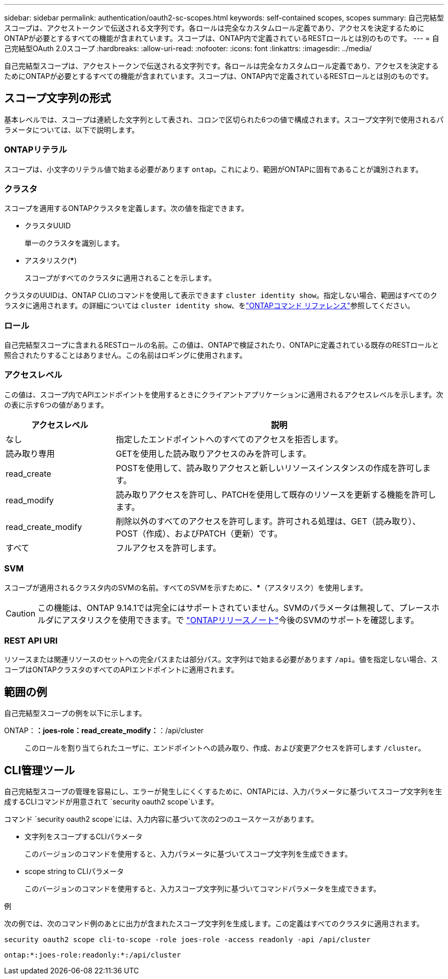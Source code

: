 ---
sidebar: sidebar 
permalink: authentication/oauth2-sc-scopes.html 
keywords: self-contained scopes, scopes 
summary: 自己完結型スコープは、アクセストークンで伝送される文字列です。各ロールは完全なカスタムロール定義であり、アクセスを決定するためにONTAPが必要とするすべての機能が含まれています。スコープは、ONTAP内で定義されているRESTロールとは別のものです。 
---
= 自己完結型OAuth 2.0スコープ
:hardbreaks:
:allow-uri-read: 
:nofooter: 
:icons: font
:linkattrs: 
:imagesdir: ../media/


[role="lead"]
自己完結型スコープは、アクセストークンで伝送される文字列です。各ロールは完全なカスタムロール定義であり、アクセスを決定するためにONTAPが必要とするすべての機能が含まれています。スコープは、ONTAP内で定義されているRESTロールとは別のものです。



== スコープ文字列の形式

基本レベルでは、スコープは連続した文字列として表され、コロンで区切られた6つの値で構成されます。スコープ文字列で使用されるパラメータについては、以下で説明します。



=== ONTAPリテラル

スコープは、小文字のリテラル値で始まる必要があります `ontap`。これにより、範囲がONTAPに固有であることが識別されます。



=== クラスタ

スコープを適用するONTAPクラスタを定義します。次の値を指定できます。

* クラスタUUID
+
単一のクラスタを識別します。

* アスタリスク(***)
+
スコープがすべてのクラスタに適用されることを示します。



クラスタのUUIDは、ONTAP CLIのコマンドを使用して表示できます `cluster identity show`。指定しない場合、範囲はすべてのクラスタに適用されます。の詳細については `cluster identity show`、をlink:https://docs.netapp.com/us-en/ontap-cli/cluster-identity-show.html["ONTAPコマンド リファレンス"^]参照してください。



=== ロール

自己完結型スコープに含まれるRESTロールの名前。この値は、ONTAPで検証されたり、ONTAPに定義されている既存のRESTロールと照合されたりすることはありません。この名前はロギングに使用されます。



=== アクセスレベル

この値は、スコープ内でAPIエンドポイントを使用するときにクライアントアプリケーションに適用されるアクセスレベルを示します。次の表に示す6つの値があります。

[cols="25,75"]
|===
| アクセスレベル | 説明 


| なし | 指定したエンドポイントへのすべてのアクセスを拒否します。 


| 読み取り専用 | GETを使用した読み取りアクセスのみを許可します。 


| read_create | POSTを使用して、読み取りアクセスと新しいリソースインスタンスの作成を許可します。 


| read_modify | 読み取りアクセスを許可し、PATCHを使用して既存のリソースを更新する機能を許可します。 


| read_create_modify | 削除以外のすべてのアクセスを許可します。許可される処理は、GET（読み取り）、POST（作成）、およびPATCH（更新）です。 


| すべて | フルアクセスを許可します。 
|===


=== SVM

スコープが適用されるクラスタ内のSVMの名前。すべてのSVMを示すために、***（アスタリスク）を使用します。


CAUTION: この機能は、ONTAP 9.14.1では完全にはサポートされていません。SVMのパラメータは無視して、プレースホルダにアスタリスクを使用できます。で https://library.netapp.com/ecm/ecm_download_file/ECMLP2492508["ONTAPリリースノート"^]今後のSVMのサポートを確認します。



=== REST API URI

リソースまたは関連リソースのセットへの完全パスまたは部分パス。文字列はで始まる必要があります `/api`。値を指定しない場合、スコープはONTAPクラスタのすべてのAPIエンドポイントに適用されます。



== 範囲の例

自己完結型スコープの例を以下に示します。

ONTAP：*：joes-role：read_create_modify：*：/api/cluster:: このロールを割り当てられたユーザに、エンドポイントへの読み取り、作成、および変更アクセスを許可します `/cluster`。




== CLI管理ツール

自己完結型スコープの管理を容易にし、エラーが発生しにくくするために、ONTAPには、入力パラメータに基づいてスコープ文字列を生成するCLIコマンドが用意されて `security oauth2 scope`います。

コマンド `security oauth2 scope`には、入力内容に基づいて次の2つのユースケースがあります。

* 文字列をスコープするCLIパラメータ
+
このバージョンのコマンドを使用すると、入力パラメータに基づいてスコープ文字列を生成できます。

* scope string to CLIパラメータ
+
このバージョンのコマンドを使用すると、入力スコープ文字列に基づいてコマンドパラメータを生成できます。



.例
次の例では、次のコマンド例のあとに出力が含まれたスコープ文字列を生成します。この定義はすべてのクラスタに適用されます。

[listing]
----
security oauth2 scope cli-to-scope -role joes-role -access readonly -api /api/cluster
----
`ontap:*:joes-role:readonly:*:/api/cluster`
